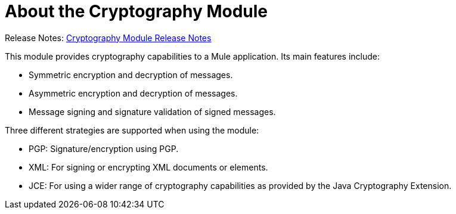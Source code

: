 = About the Cryptography Module
:keywords: cryptography, module, sign, encrypt, pgp, jce, AES
:toc:
:toc-title:

Release Notes: link:/release-notes/module-cryptography[Cryptography Module Release Notes]

This module provides cryptography capabilities to a Mule application. Its main features include:

* Symmetric encryption and decryption of messages.
* Asymmetric encryption and decryption of messages.
* Message signing and signature validation of signed messages.

Three different strategies are supported when using the module:

* PGP: Signature/encryption using PGP.
* XML: For signing or encrypting XML documents or elements.
* JCE: For using a wider range of cryptography capabilities as provided by the Java Cryptography Extension.

